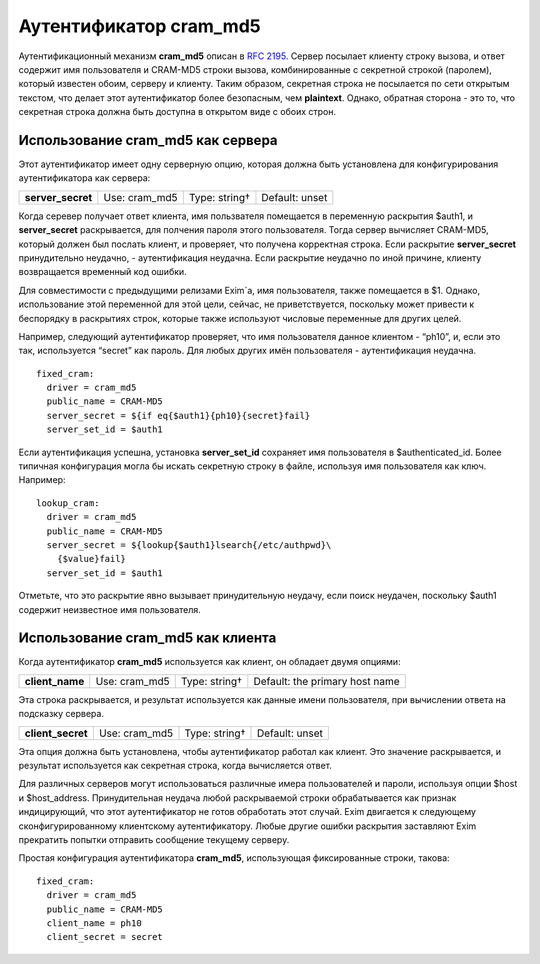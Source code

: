 
.. _ch35_00:

Аутентификатор **cram_md5**
===========================

Аутентификационный механизм **cram_md5** описан в :rfc:`2195`. Сервер посылает клиенту строку вызова, и ответ содержит имя пользователя и CRAM-MD5 строки вызова, комбинированные с секретной строкой (паролем), который известен обоим, серверу и клиенту. Таким образом, секретная строка не посылается по сети открытым текстом, что делает этот аутентификатор более безопасным, чем **plaintext**. Однако, обратная сторона - это то, что секретная строка должна быть доступна в открытом виде с обоих строн.

.. _ch35_01:

Использование **cram_md5** как сервера
--------------------------------------

Этот аутентификатор имеет одну серверную опцию, которая должна быть установлена для конфигурирования аутентификатора как сервера:

=================  =============  =============  ==============
**server_secret**  Use: cram_md5  Type: string†  Default: unset
=================  =============  =============  ==============

Когда серевер получает ответ клиента, имя пользвателя помещается в переменную раскрытия $auth1, и **server_secret** раскрывается, для полчения пароля этого пользователя. Тогда сервер вычисляет CRAM-MD5, который должен был послать клиент, и проверяет, что получена корректная строка. Если раскрытие **server_secret** принудительно неудачно, - аутентификация неудачна. Если раскрытие неудачно по иной причине, клиенту возвращается временный код ошибки.

Для совместимости с предыдущими релизами Exim`a, имя пользователя, также помещается в $1. Однако, использование этой переменной для этой цели, сейчас, не приветствуется, поскольку может привести к беспорядку в раскрытиях строк, которые также используют числовые переменные для других целей.

Например, следующий аутентификатор проверяет, что имя пользователя данное клиентом - “ph10”, и, если это так, используется “secret” как пароль. Для любых других имён пользователя - аутентификация неудачна.

::

    fixed_cram:
      driver = cram_md5
      public_name = CRAM-MD5
      server_secret = ${if eq{$auth1}{ph10}{secret}fail}
      server_set_id = $auth1

Если аутентификация успешна, установка **server_set_id** сохраняет имя пользователя в $authenticated_id. Более типичная конфигурация могла бы искать секретную строку в файле, используя имя пользователя как ключ. Например::

    lookup_cram:
      driver = cram_md5
      public_name = CRAM-MD5
      server_secret = ${lookup{$auth1}lsearch{/etc/authpwd}\
        {$value}fail}
      server_set_id = $auth1

Отметьте, что это раскрытие явно вызывает принудительную неудачу, если поиск неудачен, поскольку $auth1 содержит неизвестное имя пользователя.

.. _ch35_02:

Использование **cram_md5** как клиента
--------------------------------------

Когда аутентификатор **cram_md5** используется как клиент, он обладает двумя опциями:

===============  =============  =============  ==============================
**client_name**  Use: cram_md5  Type: string†  Default: the primary host name
===============  =============  =============  ==============================

Эта строка раскрывается, и результат используется как данные имени пользователя, при вычислении ответа на подсказку сервера.

=================  =============  =============  ==============
**client_secret**  Use: cram_md5  Type: string†  Default: unset
=================  =============  =============  ==============

Эта опция должна быть установлена, чтобы аутентификатор работал как клиент. Это значение раскрывается, и результат используется как секретная строка, когда вычисляется ответ.

Для различных серверов могут использоваться различные имера пользователей и пароли, используя опции $host и $host_address. Принудительная неудача любой раскрываемой строки обрабатывается как признак индицирующий, что этот аутентификатор не готов обработать этот случай. Exim двигается к следующему сконфигурированному клиентскому аутентификатору. Любые другие ошибки раскрытия заставляют Exim прекратить попытки отправить сообщение текущему серверу.
      
Простая конфигурация аутентификатора **cram_md5**, использующая фиксированные строки, такова::

    fixed_cram:
      driver = cram_md5
      public_name = CRAM-MD5
      client_name = ph10
      client_secret = secret
